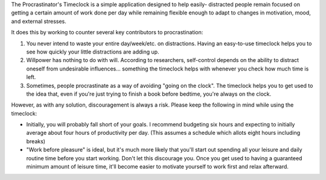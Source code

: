 The Procrastinator's Timeclock is a simple application designed to help easily-
distracted people remain focused on getting a certain amount of work done per
day while remaining flexible enough to adapt to changes in motivation, mood,
and external stresses.

It does this by working to counter several key contributors to procrastination:

1. You never intend to waste your entire day/week/etc. on distractions.
   Having an easy-to-use timeclock helps you to see how quickly your little
   distractions are adding up.
2. Willpower has nothing to do with will. According to researchers, self-control
   depends on the ability to distract oneself from undesirable influences...
   something the timeclock helps with whenever you check how much time is left.
3. Sometimes, people procrastinate as a way of avoiding "going on the clock".
   The timeclock helps you to get used to the idea that, even if you're just
   trying to finish a book before bedtime, you're always on the clock.

However, as with any solution, discouragement is always a risk. Please keep the
following in mind while using the timeclock:

- Initially, you will probably fall short of your goals. I recommend budgeting
  six hours and expecting to initially average about four hours of productivity
  per day. (This assumes a schedule which allots eight hours including breaks)
- "Work before pleasure" is ideal, but it's much more likely that you'll start
  out spending all your leisure and daily routine time before you start working.
  Don't let this discourage you. Once you get used to having a guaranteed
  minimum amount of leisure time, it'll become easier to motivate yourself to
  work first and relax afterward.
